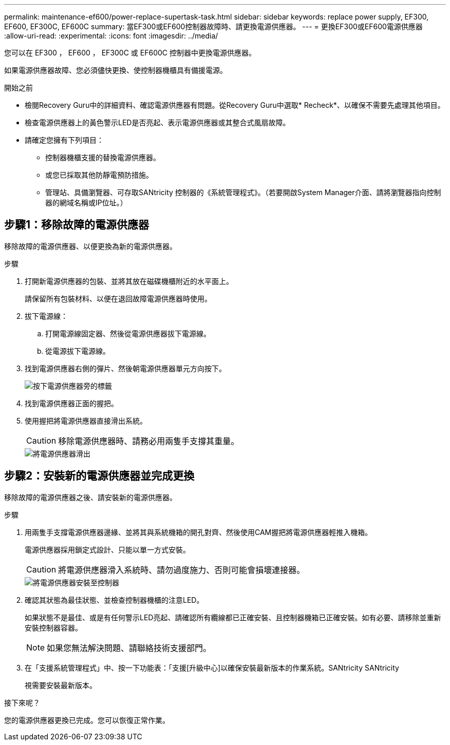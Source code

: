 ---
permalink: maintenance-ef600/power-replace-supertask-task.html 
sidebar: sidebar 
keywords: replace power supply, EF300, EF600, EF300C, EF600C 
summary: 當EF300或EF600控制器故障時、請更換電源供應器。 
---
= 更換EF300或EF600電源供應器
:allow-uri-read: 
:experimental: 
:icons: font
:imagesdir: ../media/


[role="lead"]
您可以在 EF300 ， EF600 ， EF300C 或 EF600C 控制器中更換電源供應器。

如果電源供應器故障、您必須儘快更換、使控制器機櫃具有備援電源。

.開始之前
* 檢閱Recovery Guru中的詳細資料、確認電源供應器有問題。從Recovery Guru中選取* Recheck*、以確保不需要先處理其他項目。
* 檢查電源供應器上的黃色警示LED是否亮起、表示電源供應器或其整合式風扇故障。
* 請確定您擁有下列項目：
+
** 控制器機櫃支援的替換電源供應器。
** 或您已採取其他防靜電預防措施。
** 管理站、具備瀏覽器、可存取SANtricity 控制器的《系統管理程式》。（若要開啟System Manager介面、請將瀏覽器指向控制器的網域名稱或IP位址。）






== 步驟1：移除故障的電源供應器

移除故障的電源供應器、以便更換為新的電源供應器。

.步驟
. 打開新電源供應器的包裝、並將其放在磁碟機櫃附近的水平面上。
+
請保留所有包裝材料、以便在退回故障電源供應器時使用。

. 拔下電源線：
+
.. 打開電源線固定器、然後從電源供應器拔下電源線。
.. 從電源拔下電源線。


. 找到電源供應器右側的彈片、然後朝電源供應器單元方向按下。
+
image::../media/psup_2.png[按下電源供應器旁的標籤]

. 找到電源供應器正面的握把。
. 使用握把將電源供應器直接滑出系統。
+

CAUTION: 移除電源供應器時、請務必用兩隻手支撐其重量。

+
image::../media/psup_3.png[將電源供應器滑出]





== 步驟2：安裝新的電源供應器並完成更換

移除故障的電源供應器之後、請安裝新的電源供應器。

.步驟
. 用兩隻手支撐電源供應器邊緣、並將其與系統機箱的開孔對齊、然後使用CAM握把將電源供應器輕推入機箱。
+
電源供應器採用鎖定式設計、只能以單一方式安裝。

+

CAUTION: 將電源供應器滑入系統時、請勿過度施力、否則可能會損壞連接器。

+
image::../media/psup_4.png[將電源供應器安裝至控制器]

. 確認其狀態為最佳狀態、並檢查控制器機櫃的注意LED。
+
如果狀態不是最佳、或是有任何警示LED亮起、請確認所有纜線都已正確安裝、且控制器機箱已正確安裝。如有必要、請移除並重新安裝控制器容器。

+

NOTE: 如果您無法解決問題、請聯絡技術支援部門。

. 在「支援系統管理程式」中、按一下功能表：「支援[升級中心]以確保安裝最新版本的作業系統。SANtricity SANtricity
+
視需要安裝最新版本。



.接下來呢？
您的電源供應器更換已完成。您可以恢復正常作業。
